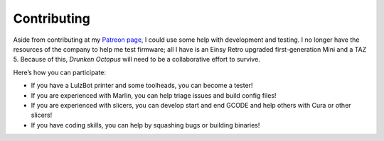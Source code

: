============
Contributing
============

Aside from contributing at my `Patreon page <https://www.patreon.com/marciot>`__,
I could use some help with development and testing. I no longer have the resources of the company
to help me test firmware; all I have is an Einsy Retro upgraded
first-generation Mini and a TAZ 5. Because of this, *Drunken Octopus*
will need to be a collaborative effort to survive.

Here’s how you can participate:

*  If you have a LulzBot printer and some toolheads, you can become a
   tester!
*  If you are experienced with Marlin, you can help triage issues and
   build config files!
*  If you are experienced with slicers, you can develop start and end
   GCODE and help others with Cura or other slicers!
*  If you have coding skills, you can help by squashing bugs or building
   binaries!

